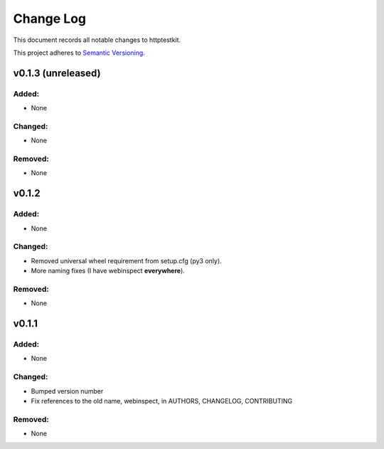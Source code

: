 ==========
Change Log
==========

This document records all notable changes to httptestkit.

This project adheres to `Semantic Versioning <http://semver.org/>`_.

v0.1.3 (unreleased)
===================

Added:
******

* None

Changed:
********

* None

Removed:
********

* None

v0.1.2
======

Added:
******

* None

Changed:
********

* Removed universal wheel requirement from setup.cfg (py3 only).
* More naming fixes (I have webinspect **everywhere**).

Removed:
********

* None

v0.1.1
======

Added:
*****

* None

Changed:
*******

* Bumped version number
* Fix references to the old name, webinspect, in AUTHORS, CHANGELOG, CONTRIBUTING

Removed:
********

* None
